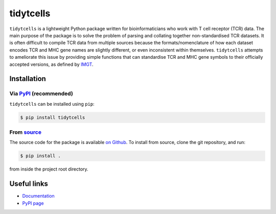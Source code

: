 tidytcells
==========

``tidytcells`` is a lightweight Python package written for bioinformaticians who work with T cell receptor (TCR) data.
The main purpose of the package is to solve the problem of parsing and collating together non-standardised TCR datasets.
It is often difficult to compile TCR data from multiple sources because the formats/nomenclature of how each dataset encodes TCR and MHC gene names are slightly different, or even inconsistent within themselves.
``tidytcells`` attempts to ameliorate this issue by providing simple functions that can standardise TCR and MHC gene symbols to their officially accepted versions, as defined by `IMGT <https://www.imgt.org/>`_.

Installation
------------

Via `PyPI <https://pypi.org/project/tidytcells/>`_ (recommended)
~~~~~~~~~~~~~~~~~~~~~~~~~~~~~~~~~~~~~~~~~~~~~~~~~~~~~~~~~~~~~~~~

``tidytcells`` can be installed using ``pip``:

.. code-block:: bash

    $ pip install tidytcells

From `source <https://github.com/yutanagano/tidytcells>`_
~~~~~~~~~~~~~~~~~~~~~~~~~~~~~~~~~~~~~~~~~~~~~~~~~~~~~~~~~

The source code for the package is available `on Github <https://github.com/yutanagano/tidytcells>`_.
To install from source, clone the git repository, and run:

.. code-block:: bash

    $ pip install .

from inside the project root directory.

Useful links
------------

- `Documentation <https://tidytcells.readthedocs.io>`_
- `PyPI page <https://pypi.org/project/tidytcells>`_